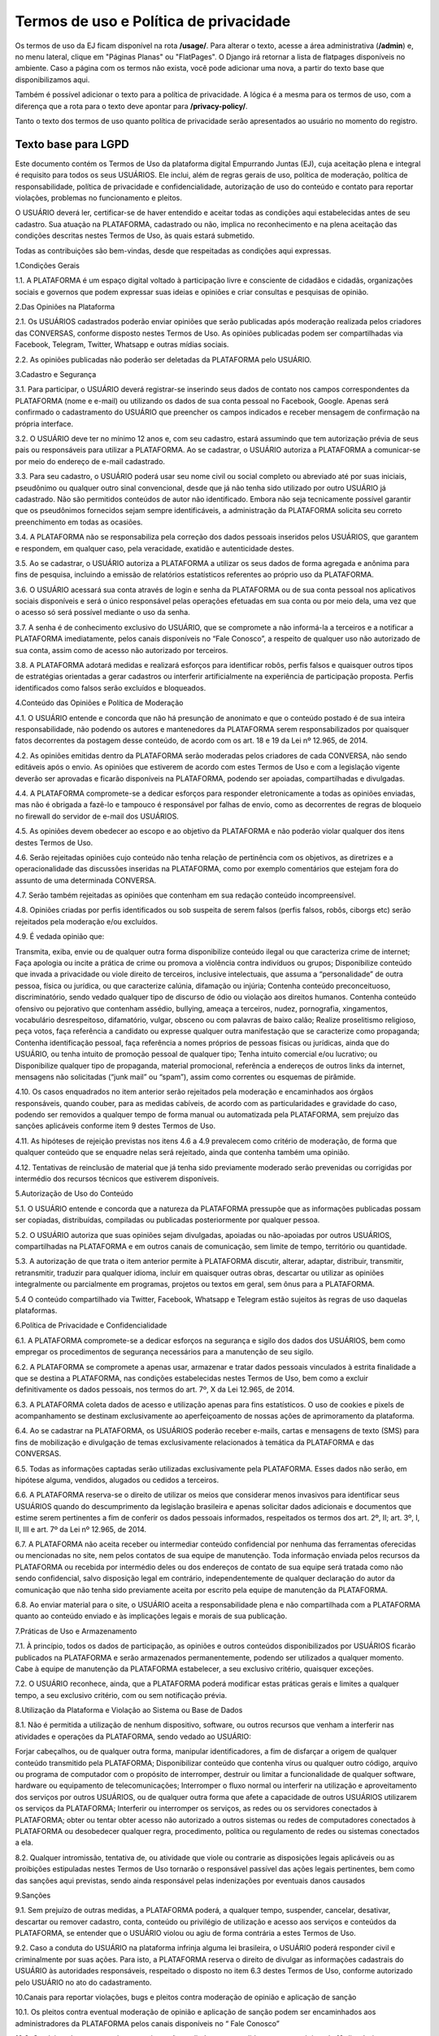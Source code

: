 .. _dev-guide:

========================
Termos de uso e Política de privacidade
========================

Os termos de uso da EJ ficam disponível na rota **/usage/**. Para alterar o texto,
acesse a área administrativa (**/admin**) e, no menu lateral, clique em "Páginas Planas" ou "FlatPages".
O Django irá retornar a lista de flatpages disponíveis no ambiente. Caso a página com os
termos não exista, você pode adicionar uma nova, a partir do texto base que disponibilizamos aqui.

Também é possível adicionar o texto para a política de privacidade. A lógica é a mesma para os termos
de uso, com a diferença que a rota para o texto deve apontar para **/privacy-policy/**.

Tanto o texto dos termos de uso quanto política de privacidade serão apresentados ao usuário no momento
do registro.

Texto base para LGPD
====================

Este documento contém os Termos de Uso da plataforma digital Empurrando Juntas (EJ), cuja aceitação plena e integral é requisito para todos os seus USUÁRIOS. Ele inclui, além de regras gerais de uso, política de moderação, política de responsabilidade, política de privacidade e confidencialidade, autorização de uso do conteúdo e contato para reportar violações, problemas no funcionamento e pleitos.

O USUÁRIO deverá ler, certificar-se de haver entendido e aceitar todas as condições aqui estabelecidas antes de seu cadastro. Sua atuação na PLATAFORMA, cadastrado ou não, implica no reconhecimento e na plena aceitação das condições descritas nestes Termos de Uso, às quais estará submetido.

Todas as contribuições são bem-vindas, desde que respeitadas as condições aqui expressas.

1.Condições Gerais

1.1. A PLATAFORMA é um espaço digital voltado à participação livre e consciente de cidadãos e cidadãs, organizações sociais e governos que podem expressar suas ideias e opiniões e criar consultas e pesquisas de opinião.

2.Das Opiniões na Plataforma

2.1. Os USUÁRIOS cadastrados poderão enviar opiniões que serão publicadas após moderação realizada pelos criadores das CONVERSAS, conforme disposto nestes Termos de Uso. As opiniões publicadas podem ser compartilhadas via Facebook, Telegram, Twitter, Whatsapp e outras mídias sociais.

2.2. As opiniões publicadas não poderão ser deletadas da PLATAFORMA pelo USUÁRIO.

3.Cadastro e Segurança

3.1. Para participar, o USUÁRIO deverá registrar-se inserindo seus dados de contato nos campos correspondentes da PLATAFORMA (nome e e-mail) ou utilizando os dados de sua conta pessoal no Facebook, Google. Apenas será confirmado o cadastramento do USUÁRIO que preencher os campos indicados e receber mensagem de confirmação na própria interface.

3.2. O USUÁRIO deve ter no mínimo 12 anos e, com seu cadastro, estará assumindo que tem autorização prévia de seus pais ou responsáveis para utilizar a PLATAFORMA. Ao se cadastrar, o USUÁRIO autoriza a PLATAFORMA a comunicar-se por meio do endereço de e-mail cadastrado.

3.3. Para seu cadastro, o USUÁRIO poderá usar seu nome civil ou social completo ou abreviado até por suas iniciais, pseudônimo ou qualquer outro sinal convencional, desde que já não tenha sido utilizado por outro USUÁRIO já cadastrado. Não são permitidos conteúdos de autor não identificado. Embora não seja tecnicamente possível garantir que os pseudônimos fornecidos sejam sempre identificáveis, a administração da PLATAFORMA solicita seu correto preenchimento em todas as ocasiões.

3.4. A PLATAFORMA não se responsabiliza pela correção dos dados pessoais inseridos pelos USUÁRIOS, que garantem e respondem, em qualquer caso, pela veracidade, exatidão e autenticidade destes.

3.5. Ao se cadastrar, o USUÁRIO autoriza a PLATAFORMA a utilizar os seus dados de forma agregada e anônima para fins de pesquisa, incluindo a emissão de relatórios estatísticos referentes ao próprio uso da PLATAFORMA.

3.6. O USUÁRIO acessará sua conta através de login e senha da PLATAFORMA ou de sua conta pessoal nos aplicativos sociais disponíveis e será o único responsável pelas operações efetuadas em sua conta ou por meio dela, uma vez que o acesso só será possível mediante o uso da senha.

3.7. A senha é de conhecimento exclusivo do USUÁRIO, que se compromete a não informá-la a terceiros e a notificar a PLATAFORMA imediatamente, pelos canais disponíveis no “Fale Conosco”, a respeito de qualquer uso não autorizado de sua conta, assim como de acesso não autorizado por terceiros.

3.8. A PLATAFORMA adotará medidas e realizará esforços para identificar robôs, perfis falsos e quaisquer outros tipos de estratégias orientadas a gerar cadastros ou interferir artificialmente na experiência de participação proposta. Perfis identificados como falsos serão excluídos e bloqueados.

4.Conteúdo das Opiniões e Política de Moderação

4.1. O USUÁRIO entende e concorda que não há presunção de anonimato e que o conteúdo postado é de sua inteira responsabilidade, não podendo os autores e mantenedores da PLATAFORMA serem responsabilizados por quaisquer fatos decorrentes da postagem desse conteúdo, de acordo com os art. 18 e 19 da Lei nº 12.965, de 2014.

4.2. As opiniões emitidas dentro da PLATAFORMA serão moderadas pelos criadores de cada CONVERSA, não sendo editáveis após o envio. As opiniões que estiverem de acordo com estes Termos de Uso e com a legislação vigente deverão ser aprovadas e ficarão disponíveis na PLATAFORMA, podendo ser apoiadas, compartilhadas e divulgadas.

4.4. A PLATAFORMA compromete-se a dedicar esforços para responder eletronicamente a todas as opiniões enviadas, mas não é obrigada a fazê-lo e tampouco é responsável por falhas de envio, como as decorrentes de regras de bloqueio no firewall do servidor de e-mail dos USUÁRIOS.

4.5. As opiniões devem obedecer ao escopo e ao objetivo da PLATAFORMA e não poderão violar qualquer dos itens destes Termos de Uso.

4.6. Serão rejeitadas opiniões cujo conteúdo não tenha relação de pertinência com os objetivos, as diretrizes e a operacionalidade das discussões inseridas na PLATAFORMA, como por exemplo comentários que estejam fora do assunto de uma determinada CONVERSA.

4.7. Serão também rejeitadas as opiniões que contenham em sua redação conteúdo incompreensível.

4.8. Opiniões criadas por perfis identificados ou sob suspeita de serem falsos (perfis falsos, robôs, ciborgs etc) serão rejeitados pela moderação e/ou excluídos.

4.9. É vedada opinião que:

Transmita, exiba, envie ou de qualquer outra forma disponibilize conteúdo ilegal ou que caracteriza crime de internet; Faça apologia ou incite a prática de crime ou promova a violência contra indivíduos ou grupos; Disponibilize conteúdo que invada a privacidade ou viole direito de terceiros, inclusive intelectuais, que assuma a “personalidade” de outra pessoa, física ou jurídica, ou que caracterize calúnia, difamação ou injúria; Contenha conteúdo preconceituoso, discriminatório, sendo vedado qualquer tipo de discurso de ódio ou violação aos direitos humanos. Contenha conteúdo ofensivo ou pejorativo que contenham assédio, bullying, ameaça a terceiros, nudez, pornografia, xingamentos, vocabulário desrespeitoso, difamatório, vulgar, obsceno ou com palavras de baixo calão; Realize proselitismo religioso, peça votos, faça referência a candidato ou expresse qualquer outra manifestação que se caracterize como propaganda; Contenha identificação pessoal, faça referência a nomes próprios de pessoas físicas ou jurídicas, ainda que do USUÁRIO, ou tenha intuito de promoção pessoal de qualquer tipo; Tenha intuito comercial e/ou lucrativo; ou Disponibilize qualquer tipo de propaganda, material promocional, referência a endereços de outros links da internet, mensagens não solicitadas (“junk mail” ou “spam”), assim como correntes ou esquemas de pirâmide.

4.10. Os casos enquadrados no item anterior serão rejeitados pela moderação e encaminhados aos órgãos responsáveis, quando couber, para as medidas cabíveis, de acordo com as particularidades e gravidade do caso, podendo ser removidos a qualquer tempo de forma manual ou automatizada pela PLATAFORMA, sem prejuízo das sanções aplicáveis conforme item 9 destes Termos de Uso.

4.11. As hipóteses de rejeição previstas nos itens 4.6 a 4.9 prevalecem como critério de moderação, de forma que qualquer conteúdo que se enquadre nelas será rejeitado, ainda que contenha também uma opinião.

4.12. Tentativas de reinclusão de material que já tenha sido previamente moderado serão prevenidas ou corrigidas por intermédio dos recursos técnicos que estiverem disponíveis.

5.Autorização de Uso do Conteúdo

5.1. O USUÁRIO entende e concorda que a natureza da PLATAFORMA pressupõe que as informações publicadas possam ser copiadas, distribuídas, compiladas ou publicadas posteriormente por qualquer pessoa.

5.2. O USUÁRIO autoriza que suas opiniões sejam divulgadas, apoiadas ou não-apoiadas por outros USUÁRIOS, compartilhadas na PLATAFORMA e em outros canais de comunicação, sem limite de tempo, território ou quantidade.

5.3. A autorização de que trata o item anterior permite à PLATAFORMA discutir, alterar, adaptar, distribuir, transmitir, retransmitir, traduzir para qualquer idioma, incluir em quaisquer outras obras, descartar ou utilizar as opiniões integralmente ou parcialmente em programas, projetos ou textos em geral, sem ônus para a PLATAFORMA.

5.4 O conteúdo compartilhado via Twitter, Facebook, Whatsapp e Telegram estão sujeitos às regras de uso daquelas plataformas.

6.Política de Privacidade e Confidencialidade

6.1. A PLATAFORMA compromete-se a dedicar esforços na segurança e sigilo dos dados dos USUÁRIOS, bem como empregar os procedimentos de segurança necessários para a manutenção de seu sigilo.

6.2. A PLATAFORMA se compromete a apenas usar, armazenar e tratar dados pessoais vinculados à estrita finalidade a que se destina a PLATAFORMA, nas condições estabelecidas nestes Termos de Uso, bem como a excluir definitivamente os dados pessoais, nos termos do art. 7º, X da Lei 12.965, de 2014.

6.3. A PLATAFORMA coleta dados de acesso e utilização apenas para fins estatísticos. O uso de cookies e pixels de acompanhamento se destinam exclusivamente ao aperfeiçoamento de nossas ações de aprimoramento da plataforma.

6.4. Ao se cadastrar na PLATAFORMA, os USUÁRIOS poderão receber e-mails, cartas e mensagens de texto (SMS) para fins de mobilização e divulgação de temas exclusivamente relacionados à temática da PLATAFORMA e das CONVERSAS.

6.5. Todas as informações captadas serão utilizadas exclusivamente pela PLATAFORMA. Esses dados não serão, em hipótese alguma, vendidos, alugados ou cedidos a terceiros.

6.6. A PLATAFORMA reserva-se o direito de utilizar os meios que considerar menos invasivos para identificar seus USUÁRIOS quando do descumprimento da legislação brasileira e apenas solicitar dados adicionais e documentos que estime serem pertinentes a fim de conferir os dados pessoais informados, respeitados os termos dos art. 2º, II; art. 3º, I, II, III e art. 7º da Lei nº 12.965, de 2014.

6.7. A PLATAFORMA não aceita receber ou intermediar conteúdo confidencial por nenhuma das ferramentas oferecidas ou mencionadas no site, nem pelos contatos de sua equipe de manutenção. Toda informação enviada pelos recursos da PLATAFORMA ou recebida por intermédio deles ou dos endereços de contato de sua equipe será tratada como não sendo confidencial, salvo disposição legal em contrário, independentemente de qualquer declaração do autor da comunicação que não tenha sido previamente aceita por escrito pela equipe de manutenção da PLATAFORMA.

6.8. Ao enviar material para o site, o USUÁRIO aceita a responsabilidade plena e não compartilhada com a PLATAFORMA quanto ao conteúdo enviado e às implicações legais e morais de sua publicação.

7.Práticas de Uso e Armazenamento

7.1. À princípio, todos os dados de participação, as opiniões e outros conteúdos disponibilizados por USUÁRIOS ficarão publicados na PLATAFORMA e serão armazenados permanentemente, podendo ser utilizados a qualquer momento. Cabe à equipe de manutenção da PLATAFORMA estabelecer, a seu exclusivo critério, quaisquer exceções.

7.2. O USUÁRIO reconhece, ainda, que a PLATAFORMA poderá modificar estas práticas gerais e limites a qualquer tempo, a seu exclusivo critério, com ou sem notificação prévia.

8.Utilização da Plataforma e Violação ao Sistema ou Base de Dados

8.1. Não é permitida a utilização de nenhum dispositivo, software, ou outros recursos que venham a interferir nas atividades e operações da PLATAFORMA, sendo vedado ao USUÁRIO:

Forjar cabeçalhos, ou de qualquer outra forma, manipular identificadores, a fim de disfarçar a origem de qualquer conteúdo transmitido pela PLATAFORMA; Disponibilizar conteúdo que contenha vírus ou qualquer outro código, arquivo ou programa de computador com o propósito de interromper, destruir ou limitar a funcionalidade de qualquer software, hardware ou equipamento de telecomunicações; Interromper o fluxo normal ou interferir na utilização e aproveitamento dos serviços por outros USUÁRIOS, ou de qualquer outra forma que afete a capacidade de outros USUÁRIOS utilizarem os serviços da PLATAFORMA; Interferir ou interromper os serviços, as redes ou os servidores conectados à PLATAFORMA; obter ou tentar obter acesso não autorizado a outros sistemas ou redes de computadores conectados à PLATAFORMA ou desobedecer qualquer regra, procedimento, política ou regulamento de redes ou sistemas conectados a ela.

8.2. Qualquer intromissão, tentativa de, ou atividade que viole ou contrarie as disposições legais aplicáveis ou as proibições estipuladas nestes Termos de Uso tornarão o responsável passível das ações legais pertinentes, bem como das sanções aqui previstas, sendo ainda responsável pelas indenizações por eventuais danos causados

9.Sanções

9.1. Sem prejuízo de outras medidas, a PLATAFORMA poderá, a qualquer tempo, suspender, cancelar, desativar, descartar ou remover cadastro, conta, conteúdo ou privilégio de utilização e acesso aos serviços e conteúdos da PLATAFORMA, se entender que o USUÁRIO violou ou agiu de forma contrária a estes Termos de Uso.

9.2. Caso a conduta do USUÁRIO na plataforma infrinja alguma lei brasileira, o USUÁRIO poderá responder civil e criminalmente por suas ações. Para isto, a PLATAFORMA reserva o direito de divulgar as informações cadastrais do USUÁRIO às autoridades responsáveis, respeitado o disposto no item 6.3 destes Termos de Uso, conforme autorizado pelo USUÁRIO no ato do cadastramento.

10.Canais para reportar violações, bugs e pleitos contra moderação de opinião e aplicação de sanção

10.1. Os pleitos contra eventual moderação de opinião e aplicação de sanção podem ser encaminhados aos administradores da PLATAFORMA pelos canais disponíveis no “ Fale Conosco”

10.2. Os pleitos de que trata o item anterior serão avaliados e respondidos no prazo máximo de 10 dias úteis.

10.3. Se algum artigo, notícia, opinião ou outro conteúdo da PLATAFORMA violar direito de terceiro, legislação aplicável ou condições destes Termos de Uso, o USUÁRIO poderá entrar em contato pelo endereço indicado no item 10.1, mencionando de forma específica e detalhada:

o título da página específica em que se encontra a violação; o endereço (URL) da página específica em que se encontra a violação; a natureza da violação; o trecho específico em que ocorre a violação; a providência desejada; e as suas informações de contato, incluindo e-mail

10.4. De posse destas informações, a PLATAFORMA dedicará esforços para solucionar a questão, levando em consideração os fins da PLATAFORMA dispostos no item 1.1, bem como o art. 19 da Lei 12.965, de 2014.

10.5. Comunicações sobre o uso inadequado da plataforma ou de violações a este Termo de Uso devem ser enviadas para o canal Fale Conosco disponível na plataforma e se forem enviadas por quaisquer outros canais não serão recebidas. Comunicações de violações enviadas sem identificação completa do requerente e descrição detalhada e justificada da violação não serão atendidas. A PLATAFORMA responderá preferencialmente ao endereço de e-mail do requerente, indicado na sua mensagem enviada.

10.6. Comunicações sobre violações de direitos humanos devem ser encaminhadas diretamente para os canais da Ouvidoria Nacional dos Direitos Humanos, como o Disque 100. A plataforma não se compromete a receber ou encaminhar esse tipo de comunicação.

10.7. Se houver algum problema ou mau funcionamento da PLATAFORMA, pedimos que isso seja reportado para o canal Fale Conosco disponível na plataforma

11.Inexistência de Vínculo e Limitação de Responsabilidade

11.1. Em nenhuma situação a PLATAFORMA, seus autores, moderadores, editores ou mantenedores serão responsáveis por quaisquer danos, prejuízos ou outro efeito, direto ou indireto, relacionados ao uso, por parte de seus USUÁRIOS, leitores ou de qualquer outra pessoa desta PLATAFORMA, de seu conteúdo ou de qualquer outro website ou plataforma aqui mencionados.

11.2. A PLATAFORMA pode disponibilizar endereços eletrônicos de outros sites da rede, o que não significa que estes sites sejam de propriedade ou operados pela PLATAFORMA, que não se responsabiliza pelos conteúdos, práticas e serviços ofertados. A presença de links para outros sites não implica relação de sociedade ou de supervisão com estes sites e seus conteúdos.

11.3. Estes Termos de Uso não geram nenhum contrato, mandato, franquia ou vínculo trabalhista, societário, de parceria ou associativo entre a PLATAFORMA e o USUÁRIO.

11.4. A PLATAFORMA não garante a veracidade dos comentários, manifestações ou publicações de terceiros, não é responsável pela comunicação que o USUÁRIO realize e nem se responsabiliza por qualquer dano, prejuízo ou perda no equipamento do USUÁRIO causado por falhas no sistema, no servidor ou na internet decorrentes de condutas de terceiros.

11.5. A PLATAFORMA não é responsável por qualquer vírus que possa atacar o equipamento do USUÁRIO em decorrência do seu acesso, utilização ou navegação.

11.6. Os USUÁRIOS não poderão atribuir à PLATAFORMA nenhuma responsabilidade por dificuldades técnicas ou falhas nos sistemas. Eventualmente, o sistema poderá não estar disponível por motivos técnicos ou falhas da internet, ou por qualquer outro evento fortuito ou de força maior alheio ao controle da equipe de manutenção da PLATAFORMA.

12.Modificações nos Termos de Uso

12.1. Tendo em vista os fins elencados no item 1.1, a PLATAFORMA poderá alterar, a qualquer tempo, estes Termos de Uso, visando ao seu aprimoramento e a melhoria dos serviços prestados. Os novos Termos de Uso entrarão em vigor a partir de sua publicação na PLATAFORMA, devendo a PLATAFORMA dedicar esforços para comunicar essa alteração.

12.2. Caso haja discordância das alterações, o USUÁRIO poderá deixar de usar a PLATAFORMA dentro do período designado, respeitado o disposto nos itens 1.4, 5.1, 5.2 e 5.3 destes Termos de Uso, no que se refere ao conteúdo previamente postado. Ao continuar utilizando-a, estará sujeito aos novos Termos de Uso.

13.Foro e Legislação Aplicável

Todos os itens deste Termo de Uso estão regidos pelas leis vigentes na República Federativa do Brasil. Para todos os assuntos referentes à sua interpretação e cumprimento, as partes se submeterão ao Foro da Justiça Federal, Seção Judiciária do Distrito Federal.

Brasil, 5 de setembro de 2023.

